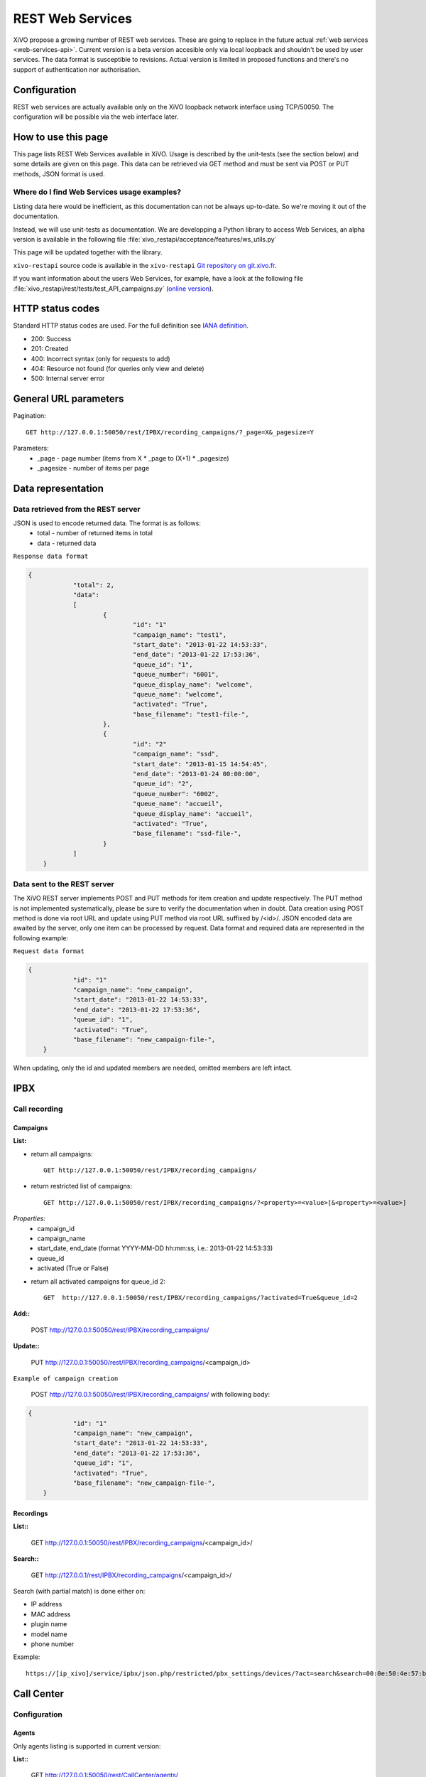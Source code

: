 .. _rest-web-services-api:

*****************
REST Web Services
*****************

XiVO propose a growing number of REST web services. These are going to replace in the future actual 
:ref:`web services <web-services-api>`. Current version is a beta version accesible only via local loopback 
and shouldn't be used by user services. The data format is susceptible to revisions. Actual version is 
limited in proposed functions and there's no support of authentication nor authorisation. 


Configuration
=============

REST web services are actually available only on the XiVO loopback network interface using TCP/50050.
The configuration will be possible via the web interface later.


How to use this page
====================

This page lists REST Web Services available in XiVO. Usage is described by the unit-tests 
(see the section below) and some details are given on this page. This data can be retrieved via GET 
method and must be sent via POST or PUT methods, JSON format is used.


Where do I find Web Services usage examples?
--------------------------------------------

Listing data here would be inefficient, as this documentation can not be always up-to-date. So we're
moving it out of the documentation.

Instead, we will use unit-tests as documentation. We are developping a Python library to access Web
Services, an alpha version is available in the following file :file:`xivo_restapi/acceptance/features/ws_utils.py`

This page will be updated together with the library.

``xivo-restapi`` source code is available in the ``xivo-restapi``
`Git repository on git.xivo.fr <http://git.xivo.fr/?p=official/xivo-restapi.git;a=summary>`_.

If you want information about the users Web Services, for example, have a look at the following file
:file:`xivo_restapi/rest/tests/test_API_campaigns.py`
(`online version <http://git.xivo.fr/?p=official/xivo-restapi.git;a=blob;f=xivo-restapi/xivo_restapi/services/tests/test_campagne_management.py;h=9e468e3552c91fabd89e5c03434293009e8785bd;hb=HEAD>`_).


HTTP status codes
=================

Standard HTTP status codes are used. For the full definition see `IANA definition`__.

__ http://www.iana.org/assignments/http-status-codes/http-status-codes.xml
 
* 200: Success
* 201: Created
* 400: Incorrect syntax (only for requests to add)
* 404: Resource not found (for queries only view and delete)
* 500: Internal server error


General URL parameters
======================

Pagination::

   GET http://127.0.0.1:50050/rest/IPBX/recording_campaigns/?_page=X&_pagesize=Y
   
Parameters:
 * _page - page number (items from X \* _page to (X+1) \* _pagesize) 
 * _pagesize - number of items per page


Data representation
===================

Data retrieved from the REST server
-----------------------------------

JSON is used to encode returned data. The format is as follows:
 * total - number of returned items in total
 * data - returned data

``Response data format``

.. code-block:: javascript

    {
		"total": 2, 
		"data": 
		[
			{
				"id": "1"
				"campaign_name": "test1", 
				"start_date": "2013-01-22 14:53:33", 
				"end_date": "2013-01-22 17:53:36", 
				"queue_id": "1", 
				"queue_number": "6001", 
				"queue_display_name": "welcome", 
				"queue_name": "welcome", 
				"activated": "True", 
				"base_filename": "test1-file-", 
			}, 
			{
				"id": "2"
				"campaign_name": "ssd", 
				"start_date": "2013-01-15 14:54:45", 
				"end_date": "2013-01-24 00:00:00", 
				"queue_id": "2", 
				"queue_number": "6002", 
				"queue_name": "accueil", 
				"queue_display_name": "accueil", 
				"activated": "True", 
				"base_filename": "ssd-file-", 
			}
		]
	}


Data sent to the REST server
----------------------------

The XiVO REST server implements POST and PUT methods for item creation and update respectively. The PUT method 
is not implemented systematically, please be sure to verify the documentation when in doubt. Data creation using POST method
is done via root URL and update using PUT method via root URL suffixed by /<id>/. JSON encoded data are awaited by the server, 
only one item can be processed by request. Data format and required data are represented in the following example:

``Request data format``

.. code-block:: javascript

    {
		"id": "1"
		"campaign_name": "new_campaign", 
		"start_date": "2013-01-22 14:53:33", 
		"end_date": "2013-01-22 17:53:36", 
		"queue_id": "1", 
		"activated": "True", 
		"base_filename": "new_campaign-file-", 
	}

When updating, only the id and updated members are needed, omitted members are left intact.


IPBX
====

Call recording
--------------

Campaigns
^^^^^^^^^

**List:**

* return all campaigns::

   GET http://127.0.0.1:50050/rest/IPBX/recording_campaigns/
   
* return restricted list of campaigns::

   GET http://127.0.0.1:50050/rest/IPBX/recording_campaigns/?<property>=<value>[&<property>=<value>]
 
*Properties:*
 * campaign_id 
 * campaign_name
 * start_date, end_date (format YYYY-MM-DD hh:mm:ss, i.e.: 2013-01-22 14:53:33)
 * queue_id
 * activated (True or False)

* return all activated campaigns for queue_id 2::

   GET  http://127.0.0.1:50050/rest/IPBX/recording_campaigns/?activated=True&queue_id=2

**Add::**

   POST http://127.0.0.1:50050/rest/IPBX/recording_campaigns/

**Update::**

   PUT  http://127.0.0.1:50050/rest/IPBX/recording_campaigns/<campaign_id>

``Example of campaign creation``

   POST http://127.0.0.1:50050/rest/IPBX/recording_campaigns/ with following body:
   
.. code-block:: javascript

    {
		"id": "1"
		"campaign_name": "new_campaign", 
		"start_date": "2013-01-22 14:53:33", 
		"end_date": "2013-01-22 17:53:36", 
		"queue_id": "1", 
		"activated": "True", 
		"base_filename": "new_campaign-file-", 
	}


Recordings
^^^^^^^^^^

**List::**

   GET http://127.0.0.1:50050/rest/IPBX/recording_campaigns/<campaign_id>/

**Search::**

   GET http://127.0.0.1/rest/IPBX/recording_campaigns/<campaign_id>/

Search (with partial match) is done either on:

* IP address
* MAC address
* plugin name
* model name
* phone number

Example::

   https://[ip_xivo]/service/ipbx/json.php/restricted/pbx_settings/devices/?act=search&search=00:0e:50:4e:57:b7
   

Call Center
===========

Configuration
-------------

Agents
^^^^^^

Only agents listing is supported in current version:

**List::**

   GET http://127.0.0.1:50050/rest/CallCenter/agents/


Queues
^^^^^^

Only queues listing is supported in current version:

**List::**

   GET http://127.0.0.1:50050/rest/CallCenter/queue/

